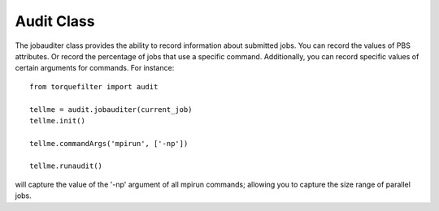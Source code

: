 
Audit Class
============

The jobauditer class provides the ability to record information about submitted
jobs.  You can record the values of PBS attributes. Or record the percentage of
jobs that use a specific command.  Additionally, you can record specific values
of certain arguments for commands.  For instance::

    from torquefilter import audit

    tellme = audit.jobauditer(current_job)
    tellme.init()

    tellme.commandArgs('mpirun', ['-np'])

    tellme.runaudit()

will capture the value of the '-np' argument of all mpirun commands; allowing
you to capture the size range of parallel jobs.




